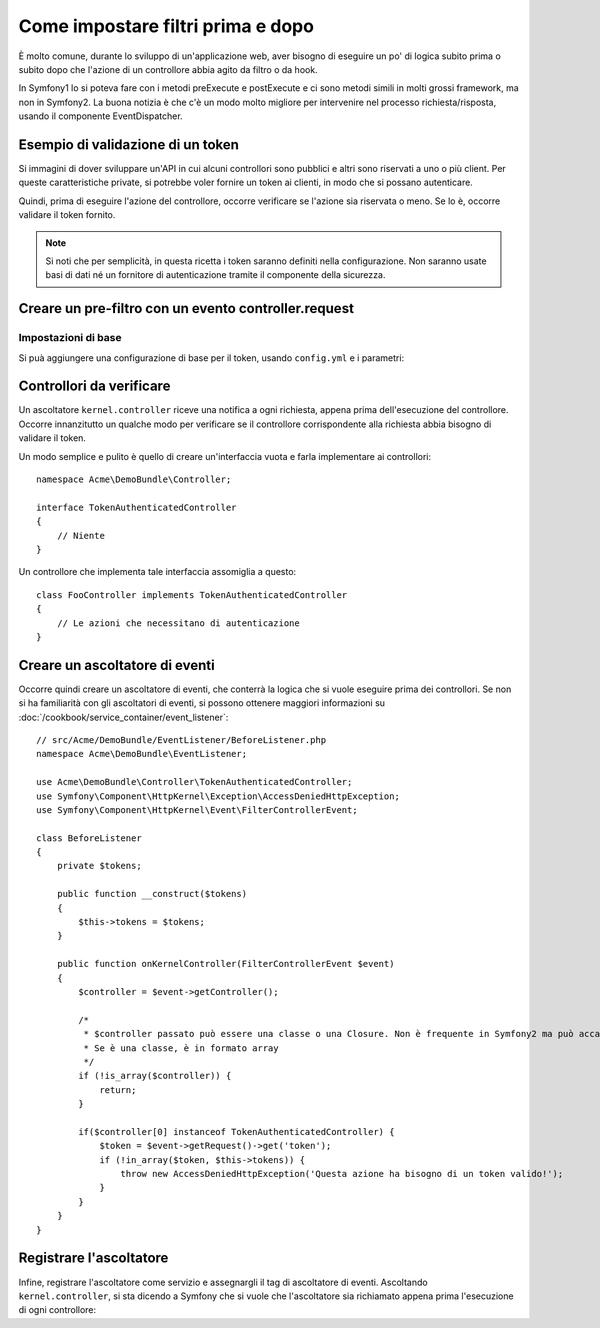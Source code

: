 .. index::
   single: Event Dispatcher

Come impostare filtri prima e dopo
==================================

È molto comune, durante lo sviluppo di un'applicazione web, aver bisogno di eseguire un
po' di logica subito prima o subito dopo che l'azione di un controllore abbia agito da
filtro o da hook.

In Symfony1 lo si poteva fare con i metodi preExecute e postExecute e ci sono metodi
simili in molti grossi framework, ma non in Symfony2.
La buona notizia è che c'è un modo molto migliore per intervenire nel processo
richiesta/risposta, usando il componente EventDispatcher.

Esempio di validazione di un token
----------------------------------

Si immagini di dover sviluppare un'API in cui alcuni controllori sono pubblici e altri
sono riservati a uno o più client. Per queste caratteristiche private, si potrebbe
voler fornire un token ai clienti, in modo che si possano autenticare.

Quindi, prima di eseguire l'azione del controllore, occorre verificare se l'azione
sia riservata o meno. Se lo è, occorre validare il token
fornito.

.. note::

    Si noti che per semplicità, in questa ricetta i token saranno definiti nella
    configurazione. Non saranno usate basi di dati né un fornitore di autenticazione
    tramite il componente della sicurezza.

Creare un pre-filtro con un evento controller.request
-----------------------------------------------------

Impostazioni di base
~~~~~~~~~~~~~~~~~~~~

Si puà aggiungere una configurazione di base per il token, usando ``config.yml`` e i parametri:

.. configuration-block::

    .. code-block:: yaml

        # app/config/config.yml
        parameters:
            tokens:
                client1: pass1
                client2: pass2

    .. code-block:: xml

        <!-- app/config/config.xml -->
        <parameters>
            <parameter key="tokens" type="collection">
                <parameter key="client1">pass1</parameter>
                <parameter key="client2">pass2</parameter>
            </parameter>
        </parameters>

    .. code-block:: php

        // app/config/config.php
        $container->setParameter('tokens', array(
            'client1' => 'pass1',
            'client2' => 'pass2'
        ));

Controllori da verificare
-------------------------

Un ascoltatore ``kernel.controller`` riceve una notifica a ogni richiesta, appena prima
dell'esecuzione del controllore. Occorre innanzitutto un qualche modo per verificare se
il controllore corrispondente alla richiesta abbia bisogno di validare il token.

Un modo semplice e pulito è quello di creare un'interfaccia vuota e farla implementare
ai controllori::

    namespace Acme\DemoBundle\Controller;

    interface TokenAuthenticatedController
    {
        // Niente
    }

Un controllore che implementa tale interfaccia assomiglia a questo::

    class FooController implements TokenAuthenticatedController
    {
        // Le azioni che necessitano di autenticazione
    }

Creare un ascoltatore di eventi
-------------------------------

Occorre quindi creare un ascoltatore di eventi, che conterrà la logica che si vuole
eseguire prima dei controllori. Se non si ha familiarità con gli ascoltatori di
eventi, si possono ottenere maggiori informazioni su :doc:`/cookbook/service_container/event_listener`::

    // src/Acme/DemoBundle/EventListener/BeforeListener.php
    namespace Acme\DemoBundle\EventListener;

    use Acme\DemoBundle\Controller\TokenAuthenticatedController;
    use Symfony\Component\HttpKernel\Exception\AccessDeniedHttpException;
    use Symfony\Component\HttpKernel\Event\FilterControllerEvent;

    class BeforeListener
    {
        private $tokens;

        public function __construct($tokens)
        {
            $this->tokens = $tokens;
        }

        public function onKernelController(FilterControllerEvent $event)
        {
            $controller = $event->getController();

            /*
             * $controller passato può essere una classe o una Closure. Non è frequente in Symfony2 ma può accadere.
             * Se è una classe, è in formato array
             */
            if (!is_array($controller)) {
                return;
            }

            if($controller[0] instanceof TokenAuthenticatedController) {
                $token = $event->getRequest()->get('token');
                if (!in_array($token, $this->tokens)) {
                    throw new AccessDeniedHttpException('Questa azione ha bisogno di un token valido!');
                }
            }
        }
    }

Registrare l'ascoltatore
------------------------

Infine, registrare l'ascoltatore come servizio e assegnargli il tag di ascoltatore di eventi.
Ascoltando ``kernel.controller``, si sta dicendo a  Symfony che si vuole che l'ascoltatore
sia richiamato appena prima l'esecuzione di ogni controllore:

.. configuration-block::

    .. code-block:: yaml

        # app/config/config.yml (oppure dentro services.yml)
        services:
            demo.tokens.action_listener:
              class: Acme\DemoBundle\EventListener\BeforeListener
              arguments: [ %tokens% ]
              tags:
                    - { name: kernel.event_listener, event: kernel.controller, method: onKernelController }

    .. code-block:: xml

        <!-- app/config/config.xml (or inside your services.xml) -->
        <service id="demo.tokens.action_listener" class="Acme\DemoBundle\EventListener\BeforeListener">
            <argument>%tokens%</argument>
            <tag name="kernel.event_listener" event="kernel.controller" method="onKernelController" />
        </service>

    .. code-block:: php

        // app/config/config.php (or inside your services.php)
        use Symfony\Component\DependencyInjection\Definition;

        $listener = new Definition('Acme\DemoBundle\EventListener\BeforeListener', array('%tokens%'));
        $listener->addTag('kernel.event_listener', array('event' => 'kernel.controller', 'method' => 'onKernelController'));
        $container->setDefinition('demo.tokens.action_listener', $listener);

